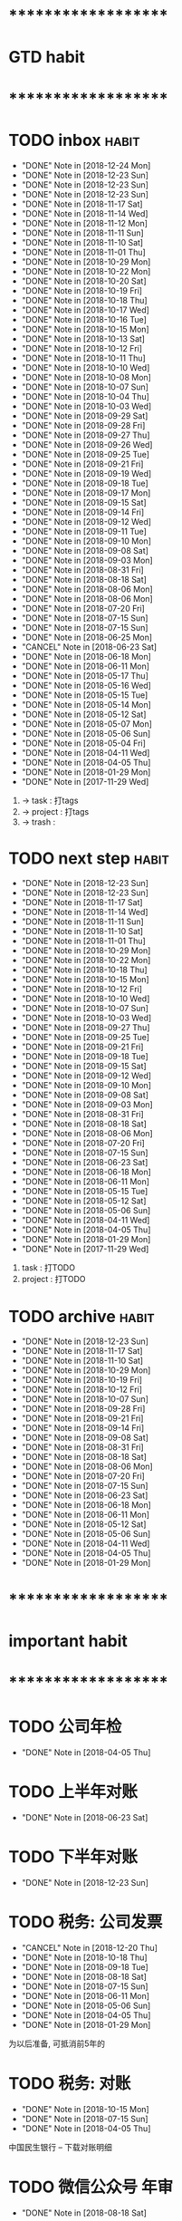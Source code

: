 
* ********************
* GTD habit
* ********************
* TODO inbox                                                          :habit:
  SCHEDULED: <2018-12-25 Tue 17:30-18:20 ++1d/2d>
  :PROPERTIES:
  :LAST_REPEAT: [2018-12-24 Mon 18:23]
  :END:
  - "DONE" Note in [2018-12-24 Mon]
  - "DONE" Note in [2018-12-23 Sun]
  - "DONE" Note in [2018-12-23 Sun]
  - "DONE" Note in [2018-12-23 Sun]
  - "DONE" Note in [2018-11-17 Sat]
  - "DONE" Note in [2018-11-14 Wed]
  - "DONE" Note in [2018-11-12 Mon]
  - "DONE" Note in [2018-11-11 Sun]
  - "DONE" Note in [2018-11-10 Sat]
  - "DONE" Note in [2018-11-01 Thu]
  - "DONE" Note in [2018-10-29 Mon]
  - "DONE" Note in [2018-10-22 Mon]
  - "DONE" Note in [2018-10-20 Sat]
  - "DONE" Note in [2018-10-19 Fri]
  - "DONE" Note in [2018-10-18 Thu]
  - "DONE" Note in [2018-10-17 Wed]
  - "DONE" Note in [2018-10-16 Tue]
  - "DONE" Note in [2018-10-15 Mon]
  - "DONE" Note in [2018-10-13 Sat]
  - "DONE" Note in [2018-10-12 Fri]
  - "DONE" Note in [2018-10-11 Thu]
  - "DONE" Note in [2018-10-10 Wed]
  - "DONE" Note in [2018-10-08 Mon]
  - "DONE" Note in [2018-10-07 Sun]
  - "DONE" Note in [2018-10-04 Thu]
  - "DONE" Note in [2018-10-03 Wed]
  - "DONE" Note in [2018-09-29 Sat]
  - "DONE" Note in [2018-09-28 Fri]
  - "DONE" Note in [2018-09-27 Thu]
  - "DONE" Note in [2018-09-26 Wed]
  - "DONE" Note in [2018-09-25 Tue]
  - "DONE" Note in [2018-09-21 Fri]
  - "DONE" Note in [2018-09-19 Wed]
  - "DONE" Note in [2018-09-18 Tue]
  - "DONE" Note in [2018-09-17 Mon]
  - "DONE" Note in [2018-09-15 Sat]
  - "DONE" Note in [2018-09-14 Fri]
  - "DONE" Note in [2018-09-12 Wed]
  - "DONE" Note in [2018-09-11 Tue]
  - "DONE" Note in [2018-09-10 Mon]
  - "DONE" Note in [2018-09-08 Sat]
  - "DONE" Note in [2018-09-03 Mon]
  - "DONE" Note in [2018-08-31 Fri]
  - "DONE" Note in [2018-08-18 Sat]
  - "DONE" Note in [2018-08-06 Mon]
  - "DONE" Note in [2018-08-06 Mon]
  - "DONE" Note in [2018-07-20 Fri]
  - "DONE" Note in [2018-07-15 Sun]
  - "DONE" Note in [2018-07-15 Sun]
  - "DONE" Note in [2018-06-25 Mon]
  - "CANCEL" Note in [2018-06-23 Sat]
  - "DONE" Note in [2018-06-18 Mon]
  - "DONE" Note in [2018-06-11 Mon]
  - "DONE" Note in [2018-05-17 Thu]
  - "DONE" Note in [2018-05-16 Wed]
  - "DONE" Note in [2018-05-15 Tue]
  - "DONE" Note in [2018-05-14 Mon]
  - "DONE" Note in [2018-05-12 Sat]
  - "DONE" Note in [2018-05-07 Mon]
  - "DONE" Note in [2018-05-06 Sun]
  - "DONE" Note in [2018-05-04 Fri]
  - "DONE" Note in [2018-04-11 Wed]
  - "DONE" Note in [2018-04-05 Thu]
  - "DONE" Note in [2018-01-29 Mon]
  - "DONE" Note in [2017-11-29 Wed]
  :PROPERTIES:
  :STYLE:    habit
  :LAST_REPEAT: [2018-11-17 Sat 13:49]
  :END:
  1. -> task    : 打tags
  2. -> project : 打tags
  3. -> trash   : 
     
* TODO next step                                                      :habit:
  SCHEDULED: <2018-12-26 Wed 18:00-21:00 ++3d>
  :PROPERTIES:
  :LAST_REPEAT: [2018-12-23 Sun 17:44]
  :END:
  - "DONE" Note in [2018-12-23 Sun]
  - "DONE" Note in [2018-12-23 Sun]
  - "DONE" Note in [2018-11-17 Sat]
  - "DONE" Note in [2018-11-14 Wed]
  - "DONE" Note in [2018-11-11 Sun]
  - "DONE" Note in [2018-11-10 Sat]
  - "DONE" Note in [2018-11-01 Thu]
  - "DONE" Note in [2018-10-29 Mon]
  - "DONE" Note in [2018-10-22 Mon]
  - "DONE" Note in [2018-10-18 Thu]
  - "DONE" Note in [2018-10-15 Mon]
  - "DONE" Note in [2018-10-12 Fri]
  - "DONE" Note in [2018-10-10 Wed]
  - "DONE" Note in [2018-10-07 Sun]
  - "DONE" Note in [2018-10-03 Wed]
  - "DONE" Note in [2018-09-27 Thu]
  - "DONE" Note in [2018-09-25 Tue]
  - "DONE" Note in [2018-09-21 Fri]
  - "DONE" Note in [2018-09-18 Tue]
  - "DONE" Note in [2018-09-15 Sat]
  - "DONE" Note in [2018-09-12 Wed]
  - "DONE" Note in [2018-09-10 Mon]
  - "DONE" Note in [2018-09-08 Sat]
  - "DONE" Note in [2018-09-03 Mon]
  - "DONE" Note in [2018-08-31 Fri]
  - "DONE" Note in [2018-08-18 Sat]
  - "DONE" Note in [2018-08-06 Mon]
  - "DONE" Note in [2018-07-20 Fri]
  - "DONE" Note in [2018-07-15 Sun]
  - "DONE" Note in [2018-06-23 Sat]
  - "DONE" Note in [2018-06-18 Mon]
  - "DONE" Note in [2018-06-11 Mon]
  - "DONE" Note in [2018-05-15 Tue]
  - "DONE" Note in [2018-05-12 Sat]
  - "DONE" Note in [2018-05-06 Sun]
  - "DONE" Note in [2018-04-11 Wed]
  - "DONE" Note in [2018-04-05 Thu]
  - "DONE" Note in [2018-01-29 Mon]
  - "DONE" Note in [2017-11-29 Wed]
  :PROPERTIES:
  :STYLE:    habit
  :LAST_REPEAT: [2018-11-17 Sat 13:49]
  :END:
  1. task    : 打TODO
  2. project : 打TODO

* TODO archive                                                        :habit:
  SCHEDULED: <2018-12-28 Fri 18:30 ++1w>
  :PROPERTIES:
  :LAST_REPEAT: [2018-12-23 Sun 17:44]
  :END:
  - "DONE" Note in [2018-12-23 Sun]
  - "DONE" Note in [2018-11-17 Sat]
  - "DONE" Note in [2018-11-10 Sat]
  - "DONE" Note in [2018-10-29 Mon]
  - "DONE" Note in [2018-10-19 Fri]
  - "DONE" Note in [2018-10-12 Fri]
  - "DONE" Note in [2018-10-07 Sun]
  - "DONE" Note in [2018-09-28 Fri]
  - "DONE" Note in [2018-09-21 Fri]
  - "DONE" Note in [2018-09-14 Fri]
  - "DONE" Note in [2018-09-08 Sat]
  - "DONE" Note in [2018-08-31 Fri]
  - "DONE" Note in [2018-08-18 Sat]
  - "DONE" Note in [2018-08-06 Mon]
  - "DONE" Note in [2018-07-20 Fri]
  - "DONE" Note in [2018-07-15 Sun]
  - "DONE" Note in [2018-06-23 Sat]
  - "DONE" Note in [2018-06-18 Mon]
  - "DONE" Note in [2018-06-11 Mon]
  - "DONE" Note in [2018-05-12 Sat]
  - "DONE" Note in [2018-05-06 Sun]
  - "DONE" Note in [2018-04-11 Wed]
  - "DONE" Note in [2018-04-05 Thu]
  - "DONE" Note in [2018-01-29 Mon]
  :PROPERTIES:
  :STYLE:    habit
  :LAST_REPEAT: [2018-11-17 Sat 13:50]
  :END:
  
  


* ********************
* important habit
* ********************
* TODO 公司年检
  SCHEDULED: <2019-04-05 Fri .+1y>
  - "DONE" Note in [2018-04-05 Thu]
  :PROPERTIES:
  :STYLE:    habit
  :LAST_REPEAT: [2018-04-05 Thu 23:36]
  :END:
  
* TODO 上半年对账
  SCHEDULED: <2019-06-23 Sun .+1y>
  - "DONE" Note in [2018-06-23 Sat]
  :PROPERTIES:
  :STYLE:    habit
  :LAST_REPEAT: [2018-06-23 Sat 18:53]
  :END:
  
* TODO 下半年对账
  SCHEDULED: <2019-12-23 Mon .+1y>
  :PROPERTIES:
  :STYLE:    habit
  :LAST_REPEAT: [2018-12-23 Sun 15:31]
  :END:
  

  - "DONE" Note in [2018-12-23 Sun]
* TODO 税务: 公司发票
  SCHEDULED: <2019-01-20 Sun .+1m>
  :PROPERTIES:
  :LAST_REPEAT: [2018-12-20 Thu 18:12]
  :END:
  - "CANCEL" Note in [2018-12-20 Thu]
  - "DONE" Note in [2018-10-18 Thu]
  - "DONE" Note in [2018-09-18 Tue]
  - "DONE" Note in [2018-08-18 Sat]
  - "DONE" Note in [2018-07-15 Sun]
  - "DONE" Note in [2018-06-11 Mon]
  - "DONE" Note in [2018-05-06 Sun]
  - "DONE" Note in [2018-04-05 Thu]
  - "DONE" Note in [2018-01-29 Mon]
  :PROPERTIES:
  :STYLE:    habit
  :LAST_REPEAT: [2018-10-18 Thu 13:37]
  :END:
  
  为以后准备,  可抵消前5年的

* TODO 税务: 对账
  SCHEDULED: <2019-01-15 Tue .+3m>
  - "DONE" Note in [2018-10-15 Mon]
  - "DONE" Note in [2018-07-15 Sun]
  - "DONE" Note in [2018-04-05 Thu]
  :PROPERTIES:
  :STYLE:    habit
  :LAST_REPEAT: [2018-10-15 Mon 12:59]
  :END:
  
  中国民生银行 -- 下载对账明细
  

* TODO 微信公众号 年审
  SCHEDULED: <2019-08-18 Sun .+1y>
  - "DONE" Note in [2018-08-18 Sat]
  :PROPERTIES:
  :STYLE:    habit
  :LAST_REPEAT: [2018-08-18 Sat 18:39]
  :END:
  

* ********************
* company habit
* ********************
